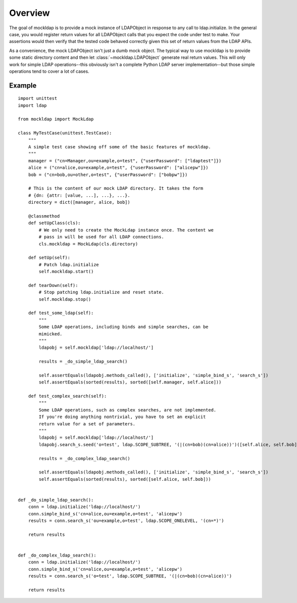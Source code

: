Overview
========

The goal of mockldap is to provide a mock instance of LDAPObject in response to
any call to ldap.initialize. In the general case, you would register return
values for all LDAPObject calls that you expect the code under test to make.
Your assertions would then verify that the tested code behaved correctly given
this set of return values from the LDAP APIs.

As a convenience, the mock LDAPObject isn't just a dumb mock object. The typical
way to use mockldap is to provide some static directory content and then let
:class:`~mockldap.LDAPObject` generate real return values. This will only work
for simple LDAP operations--this obviously isn't a complete Python LDAP server
implementation--but those simple operations tend to cover a lot of cases.


.. _example:

Example
-------

::

    import unittest
    import ldap

    from mockldap import MockLdap

    class MyTestCase(unittest.TestCase):
        """
        A simple test case showing off some of the basic features of mockldap.
        """
        manager = ("cn=Manager,ou=example,o=test", {"userPassword": ["ldaptest"]})
        alice = ("cn=alice,ou=example,o=test", {"userPassword": ["alicepw"]})
        bob = ("cn=bob,ou=other,o=test", {"userPassword": ["bobpw"]})

        # This is the content of our mock LDAP directory. It takes the form
        # {dn: {attr: [value, ...], ...}, ...}.
        directory = dict([manager, alice, bob])

        @classmethod
        def setUpClass(cls):
            # We only need to create the MockLdap instance once. The content we
            # pass in will be used for all LDAP connections.
            cls.mockldap = MockLdap(cls.directory)

        def setUp(self):
            # Patch ldap.initialize
            self.mockldap.start()

        def tearDown(self):
            # Stop patching ldap.initialize and reset state.
            self.mockldap.stop()

        def test_some_ldap(self):
            """
            Some LDAP operations, including binds and simple searches, can be
            mimicked.
            """
            ldapobj = self.mockldap['ldap://localhost/']

            results = _do_simple_ldap_search()

            self.assertEquals(ldapobj.methods_called(), ['initialize', 'simple_bind_s', 'search_s'])
            self.assertEquals(sorted(results), sorted([self.manager, self.alice]))

        def test_complex_search(self):
            """
            Some LDAP operations, such as complex searches, are not implemented.
            If you're doing anything nontrivial, you have to set an explicit
            return value for a set of parameters.
            """
            ldapobj = self.mockldap['ldap://localhost/']
            ldapobj.search_s.seed('o=test', ldap.SCOPE_SUBTREE, '(|(cn=bob)(cn=alice))')([self.alice, self.bob])

            results = _do_complex_ldap_search()

            self.assertEquals(ldapobj.methods_called(), ['initialize', 'simple_bind_s', 'search_s'])
            self.assertEquals(sorted(results), sorted([self.alice, self.bob]))


    def _do_simple_ldap_search():
        conn = ldap.initialize('ldap://localhost/')
        conn.simple_bind_s('cn=alice,ou=example,o=test', 'alicepw')
        results = conn.search_s('ou=example,o=test', ldap.SCOPE_ONELEVEL, '(cn=*)')

        return results


    def _do_complex_ldap_search():
        conn = ldap.initialize('ldap://localhost/')
        conn.simple_bind_s('cn=alice,ou=example,o=test', 'alicepw')
        results = conn.search_s('o=test', ldap.SCOPE_SUBTREE, '(|(cn=bob)(cn=alice))')

        return results
